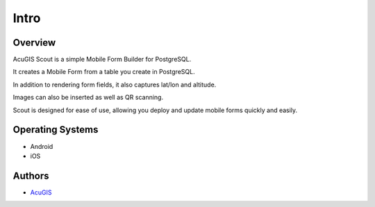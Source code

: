 Intro
===========================

Overview
------------

AcuGIS Scout is a simple Mobile Form Builder for PostgreSQL.

It creates a Mobile Form from a table you create in PostgreSQL.

In addition to rendering form fields, it also captures lat/lon and altitude.

Images can also be inserted as well as QR scanning.

Scout is designed for ease of use, allowing you deploy and update mobile forms quickly and easily.

 .. image:: _static/scout-speed-menu.jpg



Operating Systems
-------------------
* Android
* iOS


Authors
-------
* `AcuGIS`_


.. _`AcuGIS`: https://www.acugis.com




   

